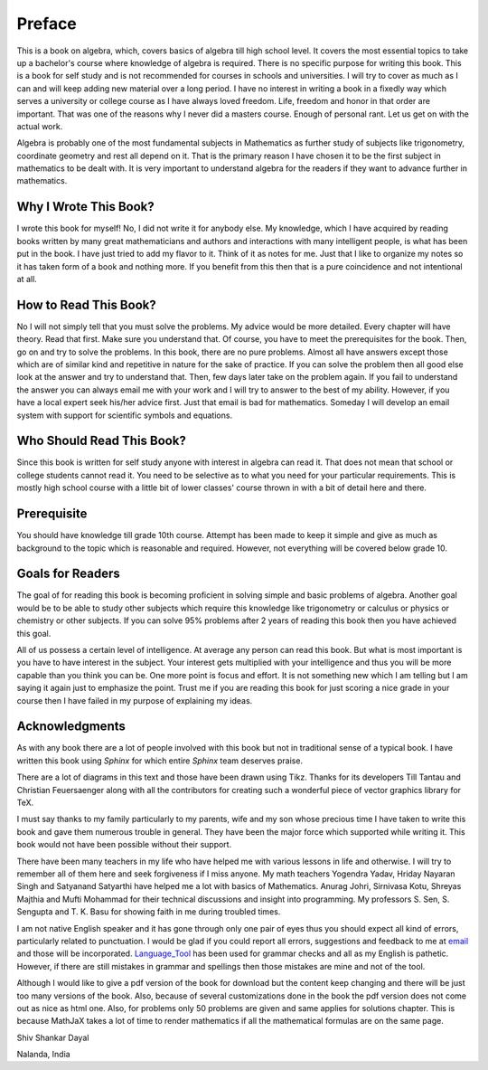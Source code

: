 .. meta::
   :author: Shiv Shankar Dayal
   :title: Preface
   :description: Algebra
   :keywords: Algebra

Preface
*******
This is a book on algebra, which, covers basics of algebra till high school
level. It covers the most essential topics to take up a bachelor's course where
knowledge of algebra is required. There is no specific purpose for writing this
book. This is a book for self study and is not recommended for courses in
schools and universities. I will try to cover as much as I can and will keep
adding new material over a long period. I have no interest in writing a book in
a fixedly way which serves a university or college course as I have always
loved freedom. Life, freedom and honor in that order are important. That was
one of the reasons why I never did a masters course. Enough of personal
rant. Let us get on with the actual work.

Algebra is probably one of the most fundamental subjects in Mathematics as
further study of subjects like trigonometry, coordinate geometry and rest all
depend on it. That is the primary reason I have chosen it to be the first
subject in mathematics to be dealt with. It is very important to understand
algebra for the readers if they want to advance further in mathematics.

Why I Wrote This Book?
======================
I wrote this book for myself! No, I did not write it for anybody else. My
knowledge, which I have acquired by reading books written by many great
mathematicians and authors and interactions with many intelligent people, is
what has been put in the book. I have just tried to add my flavor to it. Think
of it as notes for me. Just that I like to organize my notes so it has taken
form of a book and nothing more. If you benefit from this then that is a pure
coincidence and not intentional at all.

How to Read This Book?
======================
No I will not simply tell that you must solve the problems. My advice would be
more detailed. Every chapter will have theory. Read that first. Make sure you
understand that. Of course, you have to meet the prerequisites for the
book. Then, go on and try to solve the problems. In this book, there are no
pure problems. Almost all have answers except those which are of similar kind
and repetitive in nature for the sake of practice. If you can solve the problem
then all good else look at the answer and try to understand that. Then, few
days later take on the problem again. If you fail to understand the answer you
can always email me with your work and I will try to answer to the best of my
ability. However, if you have a local expert seek his/her advice first. Just
that email is bad for mathematics. Someday I will develop an email system with
support for scientific symbols and equations.

Who Should Read This Book?
==========================
Since this book is written for self study anyone with interest in algebra can
read it. That does not mean that school or college students cannot read it. You
need to be selective as to what you need for your particular requirements. This
is mostly high school course with a little bit of lower classes' course thrown
in with a bit of detail here and there.

Prerequisite
============
You should have knowledge till grade 10th course. Attempt has been made to keep
it simple and give as much as background to the topic which is reasonable and
required. However, not everything will be covered below grade 10.

Goals for Readers
=================
The goal of for reading this book is becoming proficient in solving simple and
basic problems of algebra. Another goal would be to be able to study other
subjects which require this knowledge like trigonometry or calculus or physics
or chemistry or other subjects. If you can solve 95% problems after 2 years of
reading this book then you have achieved this goal.

All of us possess a certain level of intelligence. At average any person can
read this book. But what is most important is you have to have interest in the
subject. Your interest gets multiplied with your intelligence and thus you will
be more capable than you think you can be. One more point is focus and
effort. It is not something new which I am telling but I am saying it again
just to emphasize the point. Trust me if you are reading this book for just
scoring a nice grade in your course then I have failed in my purpose of
explaining my ideas.

Acknowledgments
===============
As with any book there are a lot of people involved with this book but not in
traditional sense of a typical book. I have written this book using `Sphinx`
for which entire `Sphinx` team deserves praise.

There are a lot of diagrams in this text and those have been drawn using
Tikz. Thanks for its developers Till Tantau and Christian Feuersaenger along
with all the contributors for creating such a wonderful piece of vector
graphics library for TeX.

I must say thanks to my family particularly to my parents, wife and my son
whose precious time I have taken to write this book and gave them numerous
trouble in general. They have been the major force which supported while
writing it. This book would not have been possible without their support.

There have been many teachers in my life who have helped me with various
lessons in life and otherwise. I will try to remember all of them here and seek
forgiveness if I miss anyone. My math teachers Yogendra Yadav, Hriday Nayaran
Singh and Satyanand Satyarthi have helped me a lot with basics of
Mathematics. Anurag Johri, Sirnivasa Kotu, Shreyas Majthia and Mufti Mohammad
for their technical discussions and insight into programming. My
professors S. Sen, S. Sengupta and T. K. Basu for showing faith in me during
troubled times.

I am not native English speaker and it has gone through only one pair of eyes
thus you should expect all kind of errors, particularly related to
punctuation. I would be glad if you could report all errors, suggestions and
feedback to me at `email`_ and those will be
incorporated. `Language_Tool`_ has been used for grammar checks and all as my
English is pathetic. However, if there are still mistakes in grammar and
spellings then those mistakes are mine and not of the tool.

Although I would like to give a pdf version of the book for download but the
content keep changing and there will be just too many versions of the
book. Also, because of several customizations done in the book the pdf version
does not come out as nice as html one. Also, for problems only 50 problems are
given and same applies for solutions chapter. This is because MathJaX takes a
lot of time to render mathematics if all the mathematical formulas are on
the same page.


Shiv Shankar Dayal

Nalanda, India

.. _email: shivshankar.dayal@gmail.com
.. _Language_Tool: https://languagetool.org/
